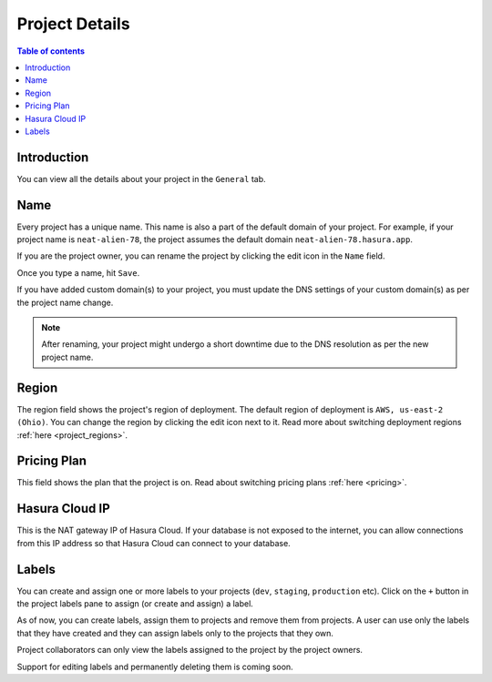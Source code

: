 .. meta::
   :description: Project Details on Hasura Cloud
   :keywords: hasura, cloud, docs, rename, labels, details, region

.. _project_details:

Project Details
===============

.. contents:: Table of contents
  :backlinks: none
  :depth: 2
  :local:

Introduction
------------

You can view all the details about your project in the ``General`` tab.

.. thumbnail:: /img/graphql/cloud/projects/project-details.png
   :alt: General tab
   :width: 900px

Name
----

Every project has a unique name. This name is also a part of the default domain of your project. For example, if your project name is ``neat-alien-78``, the project assumes the default domain ``neat-alien-78.hasura.app``.

If you are the project owner, you can rename the project by clicking the edit icon in the ``Name`` field.

.. thumbnail:: /img/graphql/cloud/projects/project-rename-before.png
   :alt: Project rename
   :width: 900px

Once you type a name, hit ``Save``.

.. thumbnail:: /img/graphql/cloud/projects/project-rename-in-progress.png
   :alt: Project renaming
   :width: 900px

If you have added custom domain(s) to your project, you must update the DNS settings of your custom domain(s) as per the project name change.

.. thumbnail:: /img/graphql/cloud/projects/project-rename-dns-update.png
   :alt: Project rename DNS update
   :width: 900px

.. admonition:: Note

   After renaming, your project might undergo a short downtime due to the DNS resolution as per the new project name.

Region
------

The region field shows the project's region of deployment. The default region of deployment is ``AWS, us-east-2 (Ohio)``. You can change the region by clicking the edit icon next to it.
Read more about switching deployment regions :ref:`here <project_regions>`.

Pricing Plan
------------

This field shows the plan that the project is on. Read about switching pricing plans :ref:`here <pricing>`.

Hasura Cloud IP
---------------

This is the NAT gateway IP of Hasura Cloud. If your database is not exposed to the internet, you can allow connections from this IP address so that Hasura Cloud can connect to your database.

Labels
------

You can create and assign one or more labels to your projects (``dev``, ``staging``, ``production`` etc). Click on the ``+`` button in the project labels pane to assign (or create and assign) a label.

.. thumbnail:: /img/graphql/cloud/projects/project-assing-label.png
   :alt: Project labels
   :width: 900px

As of now, you can create labels, assign them to projects and remove them from projects. A user can use only the labels that they have created and they can assign labels only to the projects that they own. 

Project collaborators can only view the labels assigned to the project by the project owners.

Support for editing labels and permanently deleting them is coming soon.
